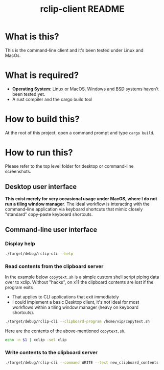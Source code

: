 #+TITLE: rclip-client README

* What is this?

This is the command-line client and it's been tested under Linux and MacOs.

* What is required?

- *Operating System*: Linux or MacOS. Windows and BSD systems haven't been tested yet.
- A rust compiler and the cargo build tool

* How to build this?

At the root of this project, open a command prompt and type =cargo build=.

* How to run this?

Please refer to the top level folder for desktop or command-line screenshots.

** Desktop user interface

*This exist merely for very occasional usage under MacOS, where I do not run a tiling window manager*.
The ideal workflow is interacting with the command-line application via keyboard shortcuts that mimic closely "standard" copy-paste keyboard shortcuts.

[[./images/screenshot_gui.png]]

** Command-line user interface

*** Display help

#+begin_src sh
./target/debug/rclip-cli --help
#+end_src

*** Read contents from the clipboard server

In the example below =copytext.sh= is a simple custom shell script piping data over to xclip. Without "hacks", on x11 the clipboard contents are lost if the program exits
- That applies to CLI applications that exit immediately
- I could implement a basic Desktop client, it's not ideal for most workflows within a tiling window manager (heavy on keyboard shortcuts).

#+begin_src sh
  ./target/debug/rclip-cli --clipboard-program /home/vip/copytext.sh
#+end_src

Here are the contents of the above-mentioned =copytext.sh=.

#+begin_src sh
  echo -n $1 | xclip -sel clip
#+end_src

*** Write contents to the clipboard server

#+begin_src sh
  ./target/debug/rclip-cli --command WRITE --text new_clipboard_contents
#+end_src

